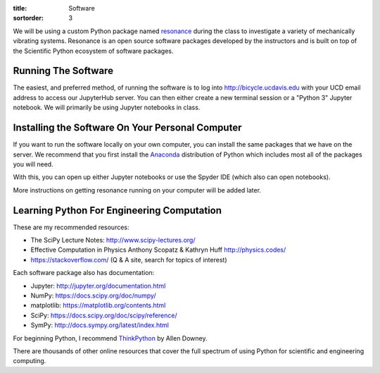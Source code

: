 :title: Software
:sortorder: 3

We will be using a custom Python package named resonance_ during the class to
investigate a variety of mechanically vibrating systems. Resonance is an open
source software packages developed by the instructors and is built on top of
the Scientific Python ecosystem of software packages.

.. _resonance: https://github.com/moorepants/resonance

Running The Software
====================

The easiest, and preferred method, of running the software is to log into
http://bicycle.ucdavis.edu with your UCD email address to access our JupyterHub
server. You can then either create a new terminal session or a "Python 3"
Jupyter notebook. We will primarily be using Jupyter notebooks in class.

Installing the Software On Your Personal Computer
=================================================

If you want to run the software locally on your own computer, you can install
the same packages that we have on the server. We recommend that you first
install the Anaconda_ distribution of Python which includes most all of the
packages you will need.

.. _Anaconda: https://www.anaconda.com/download/

With this, you can open up either Jupyter notebooks or use the Spyder IDE
(which also can open notebooks).

More instructions on getting resonance running on your computer will be added
later.

Learning Python For Engineering Computation
===========================================

These are my recommended resources:

- The SciPy Lecture Notes: http://www.scipy-lectures.org/
- Effective Computation in Physics Anthony Scopatz & Kathryn Huff
  http://physics.codes/
- https://stackoverflow.com/ (Q & A site, search for topics of interest)

Each software package also has documentation:

- Jupyter: http://jupyter.org/documentation.html
- NumPy: https://docs.scipy.org/doc/numpy/
- matplotlib: https://matplotlib.org/contents.html
- SciPy: https://docs.scipy.org/doc/scipy/reference/
- SymPy: http://docs.sympy.org/latest/index.html

For beginning Python, I recommend ThinkPython_ by Allen Downey.

.. _ThinkPython: http://greenteapress.com/wp/think-python/

There are thousands of other online resources that cover the full spectrum of
using Python for scientific and engineering computing.
